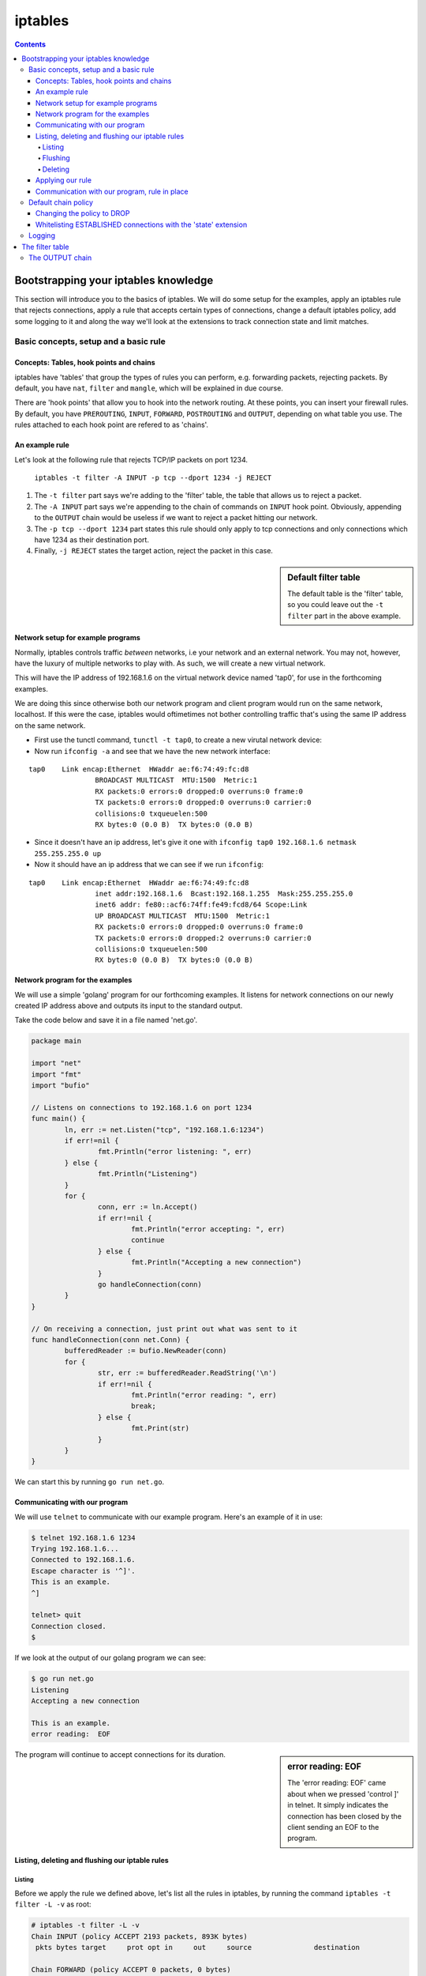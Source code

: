 ********
iptables
********

.. contents::

Bootstrapping your iptables knowledge
=====================================

This section will introduce you to the basics of iptables. We will do some setup for the examples, apply an iptables rule that rejects connections, apply a rule that accepts certain types of connections, change a default iptables policy, add some logging to it and along the way we'll look at the extensions to track connection state and limit matches.

Basic concepts, setup and a basic rule
--------------------------------------

Concepts: Tables, hook points and chains
^^^^^^^^^^^^^^^^^^^^^^^^^^^^^^^^^^^^^^^^

iptables have 'tables' that group the types of rules you can perform, e.g. forwarding packets, rejecting packets. By default, you have ``nat``, ``filter`` and ``mangle``, which will be explained in due course.

There are 'hook points' that allow you to hook into the network routing. At these points, you can insert your firewall rules. By default, you have ``PREROUTING``, ``INPUT``, ``FORWARD``, ``POSTROUTING`` and ``OUTPUT``, depending on what table you use. The rules attached to each hook point are refered to as  'chains'.

An example rule
^^^^^^^^^^^^^^^

Let's look at the following rule that rejects TCP/IP packets on port 1234.

	``iptables -t filter -A INPUT -p tcp --dport 1234 -j REJECT``

#. The ``-t filter`` part says we're adding to the 'filter' table, the table that allows us to reject a packet.
#. The ``-A INPUT`` part says we're appending to the chain of commands on ``INPUT`` hook point. Obviously, appending to the ``OUTPUT`` chain would be useless if we want to reject a packet hitting our network.
#. The ``-p tcp --dport 1234`` part states this rule should only apply to tcp connections and only connections which have 1234 as their destination port. 
#. Finally, ``-j REJECT`` states the target action, reject the packet in this case.
   
.. sidebar:: Default filter table

	The default table is the 'filter' table, so you could leave out the ``-t filter`` part in the above example.

Network setup for example programs
^^^^^^^^^^^^^^^^^^^^^^^^^^^^^^^^^^

Normally, iptables controls traffic *between* networks, i.e your network and an external network. You may not, however, have the luxury of multiple networks to play with. As such, we will create a new virtual network. 

This will have the IP address of 192.168.1.6 on the virtual network device named 'tap0', for use in the forthcoming examples.

We are doing this since otherwise both our network program and client program would run on the same network, localhost. If this were the case, iptables would oftimetimes not bother controlling traffic that's using the same IP address on the same network. 

- First use the tunctl command, ``tunctl -t tap0``, to create a new virutal network device:

- Now run ``ifconfig -a`` and see that we have the new network interface:

::

	tap0	Link encap:Ethernet  HWaddr ae:f6:74:49:fc:d8
			BROADCAST MULTICAST  MTU:1500  Metric:1
			RX packets:0 errors:0 dropped:0 overruns:0 frame:0
			TX packets:0 errors:0 dropped:0 overruns:0 carrier:0
			collisions:0 txqueuelen:500
			RX bytes:0 (0.0 B)  TX bytes:0 (0.0 B)		

- Since it doesn't have an ip address, let's give it one with ``ifconfig tap0 192.168.1.6 netmask 255.255.255.0 up``

- Now it should have an ip address that we can see if we run ``ifconfig``:

::

	tap0    Link encap:Ethernet  HWaddr ae:f6:74:49:fc:d8  
			inet addr:192.168.1.6  Bcast:192.168.1.255  Mask:255.255.255.0
			inet6 addr: fe80::acf6:74ff:fe49:fcd8/64 Scope:Link
			UP BROADCAST MULTICAST  MTU:1500  Metric:1
			RX packets:0 errors:0 dropped:0 overruns:0 frame:0
			TX packets:0 errors:0 dropped:2 overruns:0 carrier:0
			collisions:0 txqueuelen:500 
			RX bytes:0 (0.0 B)  TX bytes:0 (0.0 B)		

Network program for the examples
^^^^^^^^^^^^^^^^^^^^^^^^^^^^^^^^

We will use a simple 'golang' program for our forthcoming examples. It listens for network connections on our newly created IP address above and outputs its input to the standard output.

Take the code below and save it in a file named 'net.go'.

.. code:: golang

	package main

	import "net"
	import "fmt"
	import "bufio"

	// Listens on connections to 192.168.1.6 on port 1234
	func main() {
	        ln, err := net.Listen("tcp", "192.168.1.6:1234")
	        if err!=nil {
	                fmt.Println("error listening: ", err)
	        } else {
	                fmt.Println("Listening")
	        }
	        for {
	                conn, err := ln.Accept()
	                if err!=nil {
	                        fmt.Println("error accepting: ", err)
	                        continue
	                } else {
	                        fmt.Println("Accepting a new connection")
	                }
	                go handleConnection(conn)
	        }
	}

	// On receiving a connection, just print out what was sent to it
	func handleConnection(conn net.Conn) {
	        bufferedReader := bufio.NewReader(conn)
	        for {
	                str, err := bufferedReader.ReadString('\n')
	                if err!=nil {
	                        fmt.Println("error reading: ", err)
	                        break;
	                } else {
	                        fmt.Print(str)
	                }
	        }
	}

We can start this by running ``go run net.go``.

Communicating with our program
^^^^^^^^^^^^^^^^^^^^^^^^^^^^^^

We will use ``telnet`` to communicate with our example program. Here's an example of it in use:

.. code:: shell

	$ telnet 192.168.1.6 1234
	Trying 192.168.1.6...
	Connected to 192.168.1.6.
	Escape character is '^]'.
	This is an example.
	^]

	telnet> quit
	Connection closed.
	$

If we look at the output of our golang program we can see:

.. code:: shell

	$ go run net.go
	Listening
	Accepting a new connection

	This is an example.
	error reading:  EOF

.. sidebar:: error reading: EOF

	The 'error reading: EOF' came about when we pressed 'control ]' in telnet. It simply indicates the connection has been closed by the client sending an EOF to the program.

The program will continue to accept connections for its duration.

Listing, deleting and flushing our iptable rules
^^^^^^^^^^^^^^^^^^^^^^^^^^^^^^^^^^^^^^^^^^^^^^^^

Listing
_______

Before we apply the rule we defined above, let's list all the rules in iptables, by running the command ``iptables -t filter -L -v`` as root:

.. code:: shell

	# iptables -t filter -L -v
	Chain INPUT (policy ACCEPT 2193 packets, 893K bytes)
	 pkts bytes target     prot opt in     out     source               destination         

	Chain FORWARD (policy ACCEPT 0 packets, 0 bytes)
	 pkts bytes target     prot opt in     out     source               destination         

	Chain OUTPUT (policy ACCEPT 2123 packets, 485K bytes)
	 pkts bytes target     prot opt in     out     source               destination 

We can see that for the chains INPUT, FORWARD and OUTPUT in the table filter there are no rules defined.

.. sidebar:: Default filter table

	Again, since the default table is 'filter', ``iptables -t filter -L -v`` is the same as ``iptables -L -v``

Flushing
________

If we want to clear all the rules applied, we can flush them with 'iptables -F', which again works on the default 'filter' table unless specified otherwise.

Deleting
________

If we want to delete only one rule, we can use the ``-D <number>`` command, using ``--line-numbers`` to find the numbers:

::

	# iptables -L --line-numbers                                                                                                                                                                
	Chain INPUT (policy ACCEPT)
	num  target     prot opt source               destination         
	1    REJECT     tcp  --  anywhere             anywhere             tcp dpt:1234 reject-with icmp-port-unreachable
	
	Chain FORWARD (policy ACCEPT)
	num  target     prot opt source               destination         
	
	Chain OUTPUT (policy ACCEPT)
	num  target     prot opt source               destination         
	# iptables -D INPUT 1
	# iptables -L --line-numbers
	Chain INPUT (policy ACCEPT)
	num  target     prot opt source               destination         
	
	Chain FORWARD (policy ACCEPT)
	num  target     prot opt source               destination         
	
	Chain OUTPUT (policy ACCEPT)
	num  target     prot opt source               destination    

Applying our rule
^^^^^^^^^^^^^^^^^

Now let's apply our rule by issuing this command as root .

``iptables -t filter -A INPUT -i lo -d 192.168.1.6 -p tcp --dport 1234 -j REJECT``

We're slightly modifying what it was before to make it more precise. We're specifying an interface, ``lo``, and a destination, ``-d 192.168.1.6``. So the rule will match if the connection comes from localhost (our telnet command will send packets from this interface) and is directed at the specified IP address.

.. sidebar:: Precise iptables rules

	Above, we made the rule more precise. But if we'd left out 	``-d 192.168.1.6`` and ``-i lo``, we'd simply be saying match packets coming from any interface to any ip address, as long as they're going to a port number 1234.

There should be no output from the above command, but if you run the listing command again you should see our new command:

.. code:: shell

	# iptables -t filter -L -v                                 
	Chain INPUT (policy ACCEPT 1 packets, 164 bytes)
	 pkts bytes target     prot opt in     out     source               destination
	    0     0 REJECT     tcp  --  lo     any     anywhere             192.168.1.6          tcp dpt:1234 reject-with icmp-port-unreachable

	Chain FORWARD (policy ACCEPT 0 packets, 0 bytes)
	 pkts bytes target     prot opt in     out     source               destination         

	Chain OUTPUT (policy ACCEPT 1 packets, 52 bytes)
	 pkts bytes target     prot opt in     out     source               destination         

.. sidebar:: 'out' interface and source address

	Since we're blocking packets coming in on an interface, the 'out' interface option above is not applicable and therefore 'any'. And since we don't care where IP the packet comes from (nor can be reliably tell, oftentimes even on our machine), we're looking for source connections from 'anywhere'.

The new line is telling us: 

#. If the protcol is TCP/IP, 
#. from the 'lo', localhost, network interface
#. from any IP address to 192.168.1.6
#. and the destination port is 1234,
#. then reject the packet with 'icmp-port-unreachable', the default response with you specify the REJECT target.

Communication with our program, rule in place
^^^^^^^^^^^^^^^^^^^^^^^^^^^^^^^^^^^^^^^^^^^^^

As you may expect, if we try to connect to our program now, we'll get a rejected response. 

Here's the telnet output:

.. code:: shell

	$ telnet 192.168.1.6 1234
	Trying 192.168.1.6...
	telnet: Unable to connect to remote host: Connection refused
	$

Success!

If we now flush to iptables rules with ``iptables -F`` and then verify the rule is gone with ``iptables -L -v``, and try to connect again we will see the iptables rule is no longer in place.

Default chain policy
--------------------

If we look at the output when we list the iptables, we see a 'policy ACCEPT' line.

.. code:: shell

	# iptables -t filter -L -v
	Chain INPUT (policy ACCEPT 2193 packets, 893K bytes)
	 pkts bytes target     prot opt in     out     source               destination         

	Chain FORWARD (policy ACCEPT 0 packets, 0 bytes)
	 pkts bytes target     prot opt in     out     source               destination         

	Chain OUTPUT (policy ACCEPT 2123 packets, 485K bytes)
	 pkts bytes target     prot opt in     out     source               destination 

This means if no rules match, then we'll accept the packets.

Changing the policy to DROP
^^^^^^^^^^^^^^^^^^^^^^^^^^^

Let's change the default policy on ``INPUT`` to ``DROP`` via ``iptables -P INPUT DROP``.

.. code:: shell

	# iptables -P INPUT DROP
	# iptables -L -v
	Chain INPUT (policy DROP 0 packets, 0 bytes)
	 pkts bytes target     prot opt in     out     source               destination         
	
	Chain FORWARD (policy ACCEPT 0 packets, 0 bytes)
	 pkts bytes target     prot opt in     out     source               destination         
	
	Chain OUTPUT (policy ACCEPT 0 packets, 0 bytes)
	 pkts bytes target     prot opt in     out     source               destination  

Now we can see the 'policy' line on ``INPUT`` now states ``DROP``, meaning we'd need to whitelist any open ports.

Whitelisting ESTABLISHED connections with the 'state' extension
^^^^^^^^^^^^^^^^^^^^^^^^^^^^^^^^^^^^^^^^^^^^^^^^^^^^^^^^^^^^^^^

This, however, means we will no longer be able to access the internet, since when we open a connection to a website, for example, it needs to send us back packets to display the webpage.

So now we need to allow iptables to accept connections when we open connections ourselves. This uses the 'state' match extension for iptables, enabled by default on my distributions.

	``iptables -A INPUT -m state --state ESTABLISHED,RELATED -j ACCEPT``

This line is similar to what we've seen before except the ``-m state`` means use an extension match module, 'state' in this case to match stateful connections. The ``--state`` line states that we're matching connections that have been established by us or related to a connection we started (which is the case in FTP).

Now we can talk to the internet just fine.

Logging
-------

Now our default chain policy on ``INPUT`` is DROP, we can put a logging action at the end of the chain. This will therefore catch any packets that are about to be dropped.

	``iptables -A INPUT -j LOG --log-prefix "dropped packet: "``

This inserts a rule at the end of our chain that simply logs the packet, outputting the phrase "dropped packet" to the beginnging of the line.

Listing our iptables filters should look like this now:

.. code:: shell

	# iptables -L -v
	Chain INPUT (policy DROP 1313 packets, 132K bytes)
	 pkts bytes target     prot opt in     out     source               destination         
	16604   14M ACCEPT     all  --  any    any     anywhere             anywhere             state RELATED,ESTABLISHED
	 1313  132K LOG        all  --  any    any     anywhere             anywhere             LOG level warning prefix "dropped packet: "

.. sidebar:: Logging levels

	You can also use the ``--log-level`` parameter in the logging rule, which will pass a syslog logging level, with 7 being debug and 4 being warning, for example. By default, it is 'warning' as can be seen above.

You can find the logging in /var/log/syslog and via the command ``dmsg``.

Let's now try to connect to our program over telnet we can look at the logs via ``dmesg``.

::

	dropped packet: IN=lo OUT= MAC=... SRC=192.168.1.6 DST=192.168.1.6 LEN=60 ... PROTO=TCP SPT=46498 DPT=1234 ...
	dropped packet: IN=lo OUT= MAC=... SRC=192.168.1.6 DST=192.168.1.6 LEN=60 ... PROTO=TCP SPT=46498 DPT=1234 ...

We can now see iptables is rejecting any connection coming in to our program on 192.168.1.6:1234.

If we insert a rule to allow such connections, inserting it as the first rule with ``-I INPUT 1`` instead of ``-A INPUT``, we'll be allowed to access our program again and see no such logging rejecting packets to it.

.. code:: shell

	# iptables -I INPUT 1 -p tcp --dport 1234 -j ACCEPT                                                                                                                                         
	# iptables -L
	Chain INPUT (policy DROP)
	target     prot opt source               destination         
	ACCEPT     tcp  --  anywhere             anywhere             tcp dpt:1234
	ACCEPT     all  --  anywhere             anywhere             state RELATED,ESTABLISHED
	LOG        all  --  anywhere             anywhere             LOG level warning prefix "dropped packet: "
	...
	$ telnet 192.168.1.6 1234
	Trying 192.168.1.6...
	Connected to 192.168.1.6.
	Escape character is '^]'.

.. sidebar:: Log limiting

	If iptables is outputting a lot of logging -- which it may do in the cases of a netbios system constantly broadcasting packets to port 137 on the network, for example -- you may want to limit the amount of logging.
	
	The following command is as before, but it uses the 'limit' extension with the ``--limit 5/min`` to indicate that we should only log five entries, on average, every minute.
	
		``iptables -A INPUT -m limit --limit 5/min -j LOG --log-prefix "dropped packet: "``
		
	You can also allow bursts of with the limit module ``--limit-burst 5``, which will allow five logs in one burst, and in the later minutes will try to keep to the average specified in the ``--limit directive``
	
	This limiting works for other types of actions, not just logging.

The filter table
================

Previously we dealt with accepting and rejecting packets on the INPUT chain of the filter table. We will now look at the OUTPUT and FORWARD chains of the filter table.

The OUTPUT chain
----------------

In the filter table, the OUTPUT chain will be hit when either a service, like our program above or an application like our web browser, tries to send a packet out from our network.

Let's use the ping program to talk to an external service via IP address. But to get that IP address, we'll use ``nslookup`` to find Wikipedia's IP address.

::

	$ nslookup wikipedia.com
	...
	Non-authoritative answer:
	Name:   wikipedia.com
	Address: 208.80.154.224

If we go to the IP address we found, it should go to a wikipedia page. More importantly, let's ping that address to make sure it's there.

::

	$ ping 208.80.154.224
	PING 208.80.154.224 (208.80.154.224) 56(84) bytes of data.
	64 bytes from 208.80.154.224: icmp_seq=1 ttl=54 time=195 ms
	64 bytes from 208.80.154.224: icmp_seq=2 ttl=54 time=117 ms
	64 bytes from 208.80.154.224: icmp_seq=3 ttl=54 time=117 ms
	
Now let's change our iptables OUTPUT chain to block access to that IP address.

::

	iptables -A OUTPUT -d 208.80.154.224 -j REJECT
	# iptables -L -v
	Chain INPUT (policy ACCEPT 114 packets, 23344 bytes)
	 pkts bytes target     prot opt in     out     source               destination         
	
	Chain FORWARD (policy ACCEPT 0 packets, 0 bytes)
	 pkts bytes target     prot opt in     out     source               destination         
	
	Chain OUTPUT (policy ACCEPT 99 packets, 9795 bytes)
	 pkts bytes target     prot opt in     out     source               destination         
	    4   336 REJECT     all  --  any    any     anywhere             text-lb.eqiad.wikimedia.org
	    
Now let's try that ping again. Press control-C quickly, else your terminal will fill up with 'Destination Port Unreachable' lines.

::

	$ ping 208.80.154.224
	From 10.40.0.109 icmp_seq=1 Destination Port Unreachable
	From 10.40.0.109 icmp_seq=1 Destination Port Unreachable
	From 10.40.0.109 icmp_seq=1 Destination Port Unreachable
	From 10.40.0.109 icmp_seq=1 Destination Port Unreachable
	From 10.40.0.109 icmp_seq=1 Destination Port Unreachable
	From 10.40.0.109 icmp_seq=1 Destination Port Unreachable
	From 10.40.0.109 icmp_seq=1 Destination Port Unreachable
	From 10.40.0.109 icmp_seq=1 Destination Port Unreachable

It's telling us that our local computer, 10.40.0.109 in my case, is telling the ``ping`` program that the destionation port is unreachable.

It's now a good idea to flush this rule, else we won't be able to access Wikipedia anymore.
